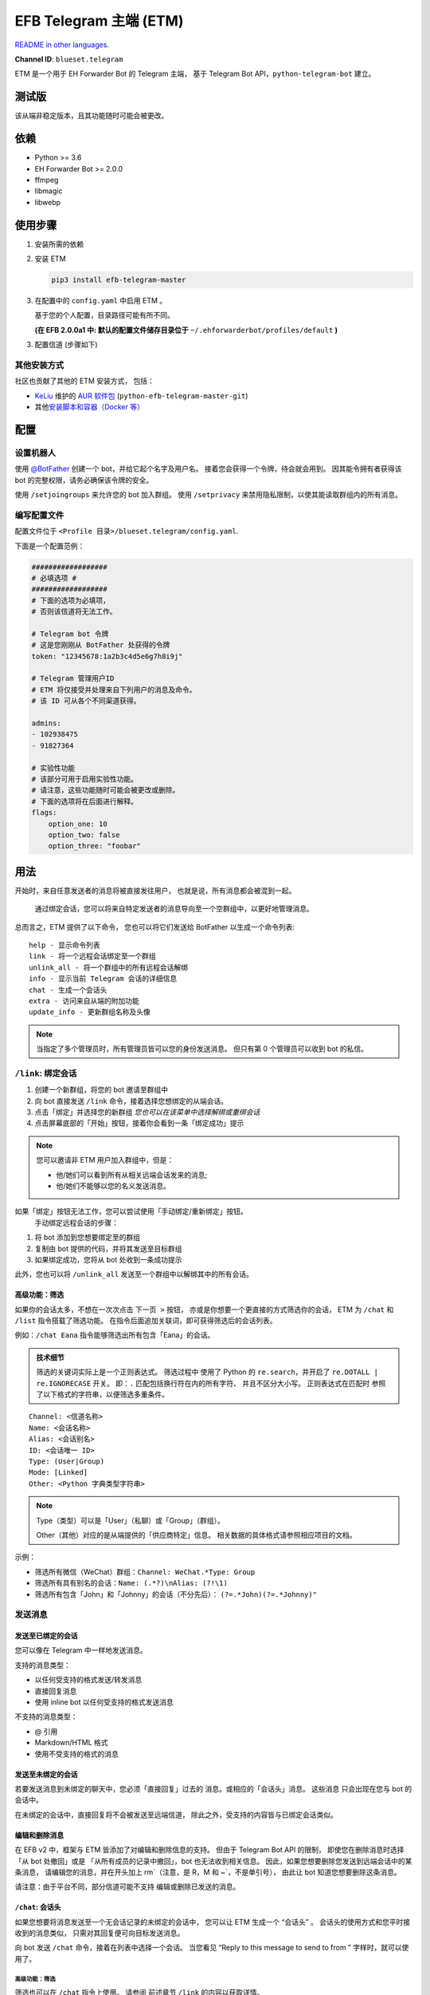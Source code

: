 EFB Telegram 主端 (ETM)
=================================

.. image:: https://img.shields.io/pypi/v/efb-telegram-master.svg
   :alt: PyPI release
   :target: https://pypi.org/project/efb-telegram-master/
.. image:: https://d322cqt584bo4o.cloudfront.net/ehforwarderbot/localized.svg
   :alt: 翻译此项目
   :target: https://crowdin.com/project/ehforwarderbot/

`README in other languages`_.

.. _README in other languages: .
.. TRANSLATORS: change the URL on previous line as "." (without quotations).

**Channel ID**: ``blueset.telegram``

ETM 是一个用于 EH Forwarder Bot 的 Telegram 主端，
基于 Telegram Bot API，``python-telegram-bot`` 建立。

测试版
-------------

该从端非稳定版本，且其功能随时可能会被更改。
 

依赖
------------

-  Python >= 3.6
-  EH Forwarder Bot >= 2.0.0
-  ffmpeg
-  libmagic
-  libwebp

使用步骤
---------------

1. 安装所需的依赖
2. 安装 ETM

   .. code:: shell

       pip3 install efb-telegram-master

3. 在配置中的 ``config.yaml`` 中启用 ETM 。

   基于您的个人配置，目录路径可能有所不同。
    

   **(在 EFB 2.0.0a1 中: 默认的配置文件储存目录位于**
   ``~/.ehforwarderbot/profiles/default`` **)**

3. 配置信道 (步骤如下)

其他安装方式
~~~~~~~~~~~~~~~~~~~~~~~~~~~~~~~~

社区也贡献了其他的 ETM 安装方式，
包括：

- KeLiu_ 维护的 `AUR 软件包`_ (``python-efb-telegram-master-git``)
- 其他\ `安装脚本和容器（Docker 等）`_

.. _KeLiu: https://github.com/specter119
.. _AUR 软件包: https://aur.archlinux.org/packages/python-efb-telegram-master-git
.. _安装脚本和容器（Docker 等）: https://github.com/blueset/ehForwarderBot/wiki/Channels-Repository#scripts-and-containers-eg-docker

配置
-------------

设置机器人
~~~~~~~~~~~~

使用 `@BotFather`_ 创建一个 bot，并给它起个名字及用户名。
接着您会获得一个令牌，待会就会用到。  
因其能令拥有者获得该 bot 的完整权限，请务必确保该令牌的安全。
 

.. _@BotFather: https://t.me/botfather

使用 ``/setjoingroups`` 来允许您的 bot 加入群组。
使用 ``/setprivacy`` 来禁用隐私限制，以使其能读取群组内的所有消息。
 
 

编写配置文件
~~~~~~~~~~~~~~~~~~~~~~~~~~~

配置文件位于
``<Profile 目录>/blueset.telegram/config.yaml``.

下面是一个配置范例：

.. code:: yaml

    ##################
    # 必填选项 #
    ##################
    # 下面的选项为必填项，
    # 否则该信道将无法工作。

    # Telegram bot 令牌
    # 这是您刚刚从 BotFather 处获得的令牌
    token: "12345678:1a2b3c4d5e6g7h8i9j"

    # Telegram 管理用户ID
    # ETM 将仅接受并处理来自下列用户的消息及命令。
    # 该 ID 可从各个不同渠道获得。   
     
    admins:
    - 102938475
    - 91827364

    # 实验性功能
    # 该部分可用于启用实验性功能。
    # 请注意，这些功能随时可能会被更改或删除。
    # 下面的选项将在后面进行解释。
    flags:
        option_one: 10
        option_two: false
        option_three: "foobar"

..  Removal of Speech recognition
    ##################
    # 可选项 #
    ##################
    # 以下选项为可选项。  
    # 本节中的内容将仅影响该信道的附属功能。
     
    # 启用语音识别需要用到 API 令牌。
    speech_api:
        # 微软 (Bing) 语音识别令牌
        # API 令牌可从下方获取：
        # https://azure.microsoft.com/en-us/try/cognitive-services/
        bing: "VOICE_RECOGNITION_TOKEN"
        # 百度语音识别令牌
        # API 令牌可从下方获取：
        # http://yuyin.baidu.com/
        baidu:
            app_id: 123456
            api_key: "API_KEY_GOES_HERE"
            secret_key: "SECRET_KEY_GOES_HERE"

用法
-----

开始时，来自任意发送者的消息将被直接发往用户，
也就是说，所有消息都会被混到一起。
  通过绑定会话，您可以将来自特定发送者的消息导向至一个空群组中，以更好地管理消息。
 

总而言之，ETM 提供了以下命令，
您也可以将它们发送给 BotFather 以生成一个命令列表::

    help - 显示命令列表
    link - 将一个远程会话绑定至一个群组
    unlink_all - 将一个群组中的所有远程会话解绑
    info - 显示当前 Telegram 会话的详细信息
    chat - 生成一个会话头
    extra - 访问来自从端的附加功能
    update_info - 更新群组名称及头像

.. note::

    当指定了多个管理员时，所有管理员皆可以您的身份发送消息。
    但只有第 0 个管理员可以收到 bot 的私信。
     

``/link``: 绑定会话
~~~~~~~~~~~~~~~~~~~~~~

1. 创建一个新群组，将您的 bot 邀请至群组中
2. 向 bot 直接发送 ``/link`` 命令，接着选择您想绑定的从端会话。
     
3. 点击「绑定」并选择您的新群组
   *您也可以在该菜单中选择解绑或重绑会话*
    
4. 点击屏幕底部的「开始」按钮，接着你会看到一条「绑定成功」提示
    

.. note::

    您可以邀请非 ETM 用户加入群组中，但是：

    -  他/她们可以看到所有从相关远端会话发来的消息;
    - 他/她们不能够以您的名义发送消息。

如果「绑定」按钮无法工作，您可以尝试使用「手动绑定/重新绑定」按钮。
  手动绑定远程会话的步骤：

1. 将 bot 添加到您想要绑定至的群组
2. 复制由 bot 提供的代码，并将其发送至目标群组
3. 如果绑定成功，您将从 bot 处收到一条成功提示
    

此外，您也可以将 ``/unlink_all`` 发送至一个群组中以解绑其中的所有会话。
 

高级功能：筛选
^^^^^^^^^^^^^^^^^^^^^^^^^^^

如果你的会话太多，不想在一次次点击 ``下一页 >`` 按钮，
亦或是你想要一个更直接的方式筛选你的会话，
ETM 为 ``/chat`` 和 ``/list`` 指令搭载了筛选功能。
在指令后面追加关联词，即可获得筛选后的会话列表。
 

例如：``/chat Eana`` 指令能够筛选出所有包含「Eana」的会话。

.. admonition:: 技术细节

    筛选的关键词实际上是一个正则表达式。 筛选过程中
    使用了 Python 的 ``re.search``\ ，并开启了 ``re.DOTALL | re.IGNORECASE`` 开关。
    即：\ ``.`` 匹配包括换行符在内的所有字符、
    并且不区分大小写。 正则表达式在匹配时
    参照了以下格式的字符串，以便筛选多重条件。

::

    Channel: <信道名称>
    Name: <会话名称>
    Alias: <会话别名>
    ID: <会话唯一 ID>
    Type: (User|Group)
    Mode: [Linked]
    Other: <Python 字典类型字符串>


.. note::

    Type（类型）可以是「User」（私聊）或「Group」（群组）。

    Other（其他）对应的是从端提供的「供应商特定」信息。
    相关数据的具体格式请参照相应项目的文档。
     


示例：

-  筛选所有微信（WeChat）群组：\ ``Channel: WeChat.*Type: Group``
-  筛选所有具有别名的会话：\ ``Name: (.*?)\nAlias: (?!\1)``
-  筛选所有包含「John」和「Johnny」的会话（不分先后）：
   ``(?=.*John)(?=.*Johnny)"``

发送消息
~~~~~~~~~~~~~~

发送至已绑定的会话
^^^^^^^^^^^^^^^^^^^^^

您可以像在 Telegram 中一样地发送消息。

支持的消息类型：

-  以任何受支持的格式发送/转发消息
-  直接回复消息
-  使用 inline bot 以任何受支持的格式发送消息

不支持的消息类型：

-  @ 引用
-  Markdown/HTML 格式
-  使用不受支持的格式的消息

发送至未绑定的会话
^^^^^^^^^^^^^^^^^^^^^^^^^

若要发送消息到未绑定的聊天中，您必须「直接回复」过去的
消息。或相应的「会话头」消息。 这些消息
只会出现在您与 bot 的会话中。

在未绑定的会话中，直接回复将不会被发送至远端信道，
除此之外，受支持的内容皆与已绑定会话类似。

编辑和删除消息
^^^^^^^^^^^^^^^^^^^^^^^

在 EFB v2 中，框架与 ETM 皆添加了对编辑和删除信息的支持。
但由于 Telegram Bot API 的限制，
即使您在删除消息时选择「从 bot 处撤回」或是
「从所有成员的记录中撤回」，bot 也无法收到相关信息。
因此，如果您想要删除您发送到远端会话中的某条消息，
请编辑您的消息，并在开头加上 rm\`（注意，是 R，M 和 ~\`，不是单引号），
由此让 bot 知道您想要删除这条消息。
 

请注意：由于平台不同，部分信道可能不支持
编辑或删除已发送的消息。

``/chat``: 会话头
^^^^^^^^^^^^^^^^^^^^

如果您想要将消息发送至一个无会话记录的未绑定的会话中，
您可以让 ETM 生成一个 “会话头” 。  
会话头的使用方式和您平时接收到的消息类似，
只需对其回复便可向目标发送消息。

向 bot 发送 ``/chat`` 命令，接着在列表中选择一个会话。  
当您看见 “Reply to this message to send to from ” 字样时，就可以使用了。

高级功能：筛选
'''''''''''''''''''''''''''

筛选也可以在 ``/chat`` 指令上使用。 请参阅
前述章节 ``/link`` 的内容以获取详情。


``/extra``\ ：从端提供的指令（附加功能）
~~~~~~~~~~~~~~~~~~~~~~~~~~~~~~~~~~~~~~~~~~~~~~~~~~~~~~~~~~~~~~~~~~~~~~~~~

部分从端会提供各种指令来操纵从端账号，
并达成各种其他功能。
这些指令被称为「附加功能」。 您可以发送 ``/extra`` 来查看
从端提供的附加功能一览表。
 

附加功能的指令名称形如「\ ``/<数字>_<指令名称>``\ 」，且能够像
CLI 工具一样调用。 （当然，管道 (piping) 等
高级功能不会被支持）

.. Deprecated feature
    .
    ``/recog``: Speech recognition
    ~~~~~~~~~~~~~~~~~~~~~~~~~~~~~~
    .
    If you have entered a speech recognition service API keys, you can use
    it to convert speech in voice messages into text.
    .
    Reply any voice messages in a conversation with the bot, with the
    command ``/recog``, and the bot will try to convert it to text using
    those speech recognition services enabled.
    .
    If you know the language used in this message, you can also attach the
    language code to the command for a more precise conversion.
    .
    Supported language codes:
    .
    +-----------+-----------+---------------------------+
    | Code      | Baidu     | Bing                      |
    +===========+===========+===========================+
    | en, en-US | English   | English (US)              |
    +-----------+-----------+---------------------------+
    | zh, zh-CN | Mandarin  | Mandarin (China Mainland) |
    +-----------+-----------+---------------------------+
    | ct        | Cantonese | \-                        |
    +-----------+-----------+---------------------------+
    | de-DE     | \-        | German                    |
    +-----------+-----------+---------------------------+
    | ru-RU     | \-        | Russian                   |
    +-----------+-----------+---------------------------+
    | ja-JP     | \-        | Japanese                  |
    +-----------+-----------+---------------------------+
    | ar-EG     | \-        | Arabic                    |
    +-----------+-----------+---------------------------+
    | es-ES     | \-        | Spanish (Spain)           |
    +-----------+-----------+---------------------------+
    | pt-BR     | \-        | Portuguese (Brazil)       |
    +-----------+-----------+---------------------------+
    | fr-FR     | \-        | French (France)           |
    +-----------+-----------+---------------------------+

``/update_info``\ ：更新绑定群组的名称与头像
~~~~~~~~~~~~~~~~~~~~~~~~~~~~~~~~~~~~~~~~~~~~~~~~~~~~~~~~~~~~~~~~~

ETM 可以一键更新群组的名称和头像，和
其所绑定的会话一致。

此功能仅在满足以下条件的情况下可用：

* 该命令发送于群组
* Bot 是该群组的管理员。
* 该群组\ **仅绑定到了一个**\ 远端会话
* 远端会话当前可用

从端如果没有提供会话的头像，群组的头像将不会被改变。
 

Telegram 频道支持
~~~~~~~~~~~~~~~~~~~~~~~~

ETM 提供了不完整的 Telegram 频道绑定支持。
 

ETM 可以：

- 绑定一个或多个远端会话到 Telegram 频道
- 查看和管理频道的绑定状态
- 一键更换频道的头像与名称

ETM 不能：

- 处理您或其他人发送给频道的消息
- 在频道中接受命令

目前，ETM 仅对以下的指令提供频道支持：

-  ``/start`` 用于手动会话绑定
-  ``/link`` 用于管理频道上绑定的会话
-  ``/info`` 用于展示频道相关信息
-  ``/update_info`` 用于更新频道名称与头像

使用方法：

1. 将 Bot 添加到频道管理员列表
2. 在频道中发送指令
3. 将发送的指令转发到 Bot 私信会话

局限性
-----------

由于Telegram Bot API 和 EH Forwarder Bot 的技术限制，
ETM 存在一些技术限制：

- **不支持**\ 部分 Telegram 消息类型：
    - 游戏消息
    - 发票（invoice，又译「账单」、「订单」）消息
    - 支付消息
    - 「通行证」（Passport）消息
    - 投票消息
- Telegram 消息中的部分细节被忽略：
    - 转发消息的原作者与签名
    - 消息格式、链接和消息预览
    - 消息附带的按钮
    - 消息所使用的 inline bot
- 来自从端消息部分细节被忽略：
    - @ 引用
- 本 Telegram bot 只能够：
    - 向您发送最大 50 MiB 的文件
    - 接受您发来的最大 20 MiB 的文件


实验性功能
------------------

以下的实验性功能随时可能被更改或被删除，
请自行承担相关风险。  

使用功能可以在配置文件的 ``flags`` 一节中启用，
例如：

.. code:: yaml

    flags:
        flag_name: flag_value

-  ``no_conversion`` *(bool)* [默认: ``false``]

   禁用音频转换，原样发送所有音频文件，让 Telegram
   进行处理。

   *仅用于已绑定的会话*

-  ``chats_per_page`` *(int)* [默认: ``10``]

   在触发 ``/chat`` 和 ``/link`` 指令是每页显示的
   条目数。 过大的数值可能会导致上述功能
   失效。

-  ``network_error_prompt_interval`` *(int)* [默认: ``100``]

   每发生 ``n`` 次网络连接错误时通知用户一次。 设置为
   0 即可禁用。

-  ``multiple_slave_chats`` *(bool)* [默认: ``true``]

   绑定多个会话到一个 Telegram 群组。 消息发送方式与
   未绑定群组相同。 禁用后 ETM 会强制远端回话与
   Telegram 群组一对一绑定

-  ``prevent_message_removal`` *(bool)* [默认: ``true``]

   当从端要求删除特定消息时，ETM 将以通知
   替代删除操作。

- ``auto_locale`` *(str)* [默认: ``true``]

   从 bot 管理员的语言设定中自动设定 ETM 语言。 当该值为 ``False``\ （伪）时，
   ETM 会从系统的环境变量中读取语言设定。

- ``retry_on_error`` *(bool)* [默认: ``false``]

    当向 Telegram Bot API 发送请求出错时，
    一直重试请求。 注意：由于 Telegram Bot API 的应答可能
    不稳定，这可能导致重复的消息传送出现重复，
    且可能导致您看到的结果与实际不符。

- ``send_image_as_file`` *(bool)* [默认: ``false``]

    将所有图片消息以文件发送，以积极避免 Telegram
    对于图片的压缩。

实验性本地化支持
---------------------------------

ETM 启用了实验性的本地化翻译。
本 bot 能够从管理员的语言设定中自动检测，并
设置为一种已支持的语言。如果您不希望使用测功能，您可以
关闭 ``auto_locale`` 功能，并
将语言环境变量 (``LANGUAGE``,
``LC_ALL``, ``LC_MESSAGES`` 或 ``LANG``) 设置为一种
设为一种已支持的语言。 同时，您也可以在我们的
`Crowdin 项目`_\ 里面将 EWS 翻译为您的语言。

.. _Crowdin 项目: https://crowdin.com/project/ehforwarderbot/
